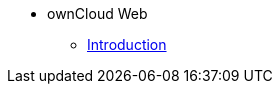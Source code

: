 // note that the module reference post xref is now a mandatory element
* ownCloud Web
** xref:owncloud_web:index.adoc[Introduction]
